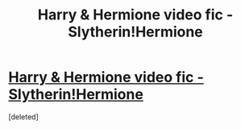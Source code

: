 #+TITLE: Harry & Hermione video fic - Slytherin!Hermione

* [[https://www.youtube.com/watch?v=W28XA8MuL7A][Harry & Hermione video fic - Slytherin!Hermione]]
:PROPERTIES:
:Score: 0
:DateUnix: 1406611060.0
:DateShort: 2014-Jul-29
:END:
[deleted]

